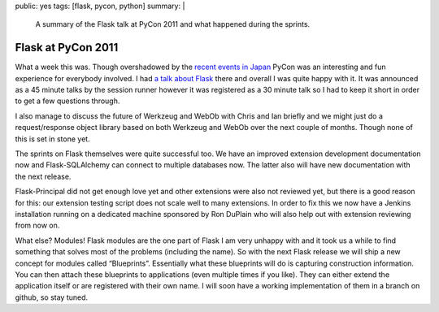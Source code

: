 public: yes
tags: [flask, pycon, python]
summary: |
  A summary of the Flask talk at PyCon 2011 and what happened during the
  sprints.

Flask at PyCon 2011
===================

What a week this was.  Though overshadowed by the `recent events in Japan
<http://en.wikipedia.org/wiki/2011_T%C5%8Dhoku_earthquake_and_tsunami>`_
PyCon was an interesting and fun experience for everybody involved.  I had
`a talk about Flask </talks/>`_ there and overall I was quite happy with
it.  It was announced as a 45 minute talks by the session runner however
it was registered as a 30 minute talk so I had to keep it short in order
to get a few questions through.

I also manage to discuss the future of Werkzeug and WebOb with Chris and
Ian briefly and we might just do a request/response object library based
on both Werkzeug and WebOb over the next couple of months.  Though none of
this is set in stone yet.

The sprints on Flask themselves were quite successful too.  We have an
improved extension development documentation now and Flask-SQLAlchemy can
connect to multiple databases now.  The latter also will have new
documentation with the next release.

Flask-Principal did not get enough love yet and other extensions were also
not reviewed yet, but there is a good reason for this: our extension
testing script does not scale well to many extensions.  In order to fix
this we now have a Jenkins installation running on a dedicated machine
sponsored by Ron DuPlain who will also help out with extension reviewing
from now on.

What else?  Modules!  Flask modules are the one part of Flask I am very
unhappy with and it took us a while to find something that solves most of
the problems (including the name).  So with the next Flask release we will
ship a new concept for modules called “Blueprints”.  Essentially what
these blueprints will do is capturing construction information.  You can
then attach these blueprints to applications (even multiple times if you
like).  They can either extend the application itself or are registered
with their own name.  I will soon have a working implementation of them in
a branch on github, so stay tuned.
